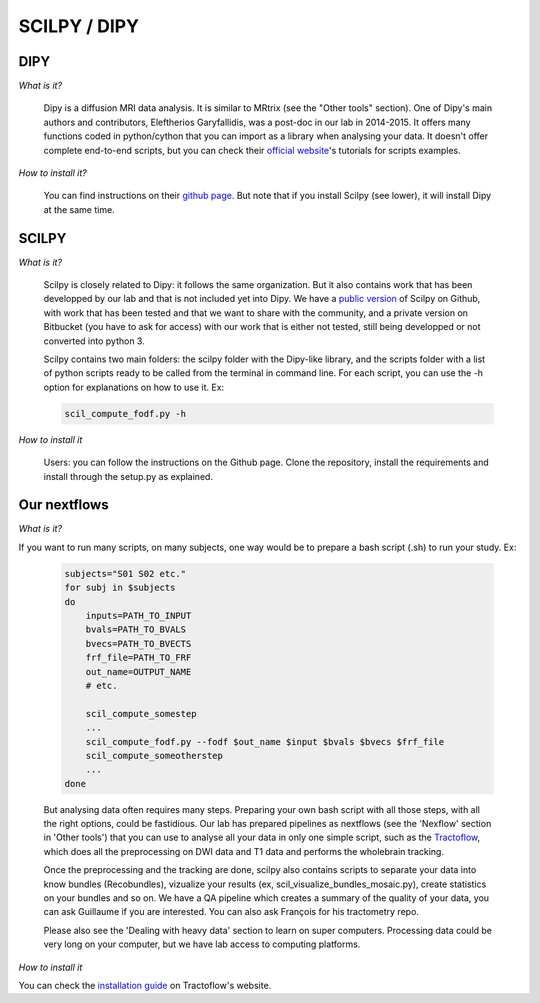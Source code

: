 .. _ref_scilpy_page:

SCILPY / DIPY
==============

DIPY
####

*What is it?*

    Dipy is a diffusion MRI data analysis. It is similar to MRtrix (see the "Other tools" section). One of Dipy's main authors and contributors, Eleftherios Garyfallidis, was a post-doc in our lab in 2014-2015. It offers many functions coded in python/cython that you can import as a library when analysing your data. It doesn't offer complete end-to-end scripts, but you can check their `official website <https://dipy.org/>`_'s tutorials for scripts examples.

*How to install it?*

    You can find instructions on their `github page <https://github.com/nipy/dipy>`_. But note that if you install Scilpy (see lower), it will install Dipy at the same time.


SCILPY
######

*What is it?*

    Scilpy is closely related to Dipy: it follows the same organization. But it also contains work that has been developped by our lab and that is not included yet into Dipy. We have a `public version <https://github.com/scilus/scilpy>`_ of Scilpy on Github, with work that has been tested and that we want to share with the community, and a private version on Bitbucket (you have to ask for access) with our work that is either not tested, still being developped or not converted into python 3.

    Scilpy contains two main folders: the scilpy folder with the Dipy-like library, and the scripts folder with a list of python scripts ready to be called from the terminal in command line. For each script, you can use the -h option for explanations on how to use it. Ex:

    .. code-block:: bash

        scil_compute_fodf.py -h

*How to install it*

    Users: you can follow the instructions on the Github page. Clone the repository, install the requirements and install through the setup.py as explained.

Our nextflows
##############

*What is it?*

If you want to run many scripts, on many subjects, one way would be to prepare a bash script (.sh) to run your study. Ex:

    .. code-block:: bash

        subjects="S01 S02 etc."
        for subj in $subjects
        do
            inputs=PATH_TO_INPUT
            bvals=PATH_TO_BVALS
            bvecs=PATH_TO_BVECTS
            frf_file=PATH_TO_FRF
            out_name=OUTPUT_NAME
            # etc.

            scil_compute_somestep
            ...
            scil_compute_fodf.py --fodf $out_name $input $bvals $bvecs $frf_file
            scil_compute_someotherstep
            ...
        done

    But analysing data often requires many steps. Preparing your own bash script with all those steps, with all the right options, could be fastidious. Our lab has prepared pipelines as nextflows (see the 'Nexflow' section in 'Other tools') that you can use to analyse all your data in only one simple script, such as the `Tractoflow <https://tractoflow-documentation.readthedocs.io/en/latest/pipeline/steps.html>`_, which does all the preprocessing on DWI data and T1 data and performs the wholebrain tracking.

    Once the preprocessing and the tracking are done, scilpy also contains scripts to separate your data into know bundles (Recobundles), vizualize your results (ex, scil_visualize_bundles_mosaic.py), create statistics on your bundles and so on. We have a QA pipeline which creates a summary of the quality of your data, you can ask Guillaume if you are interested. You can also ask François for his tractometry repo.

    Please also see the 'Dealing with heavy data' section to learn on super computers. Processing data could be very long on your computer, but we have lab access to computing platforms.

*How to install it*

You can check the `installation guide <https://tractoflow-documentation.readthedocs.io/en/latest/installation/before_install.html>`_ on Tractoflow's website.